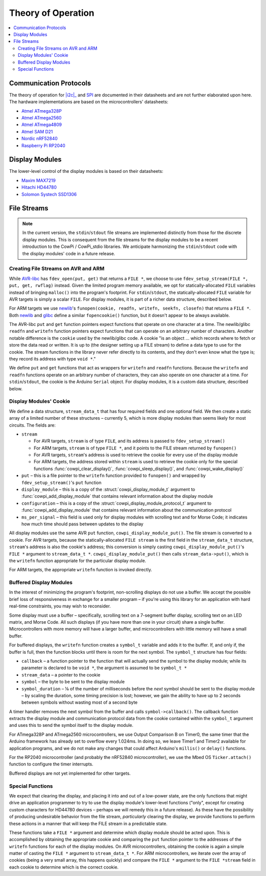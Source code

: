 Theory of Operation
===================

..  _i2c: https://www.nxp.com/docs/en/user-guide/UM10204.pdf

..  contents:: \

Communication Protocols
-----------------------

.. .. `I2C <https://www.nxp.com/docs/en/user-guide/UM10204.pdf>`__ and

The theory of operation for |i2c|_ and `SPI <https://www.analog.com/media/en/analog-dialogue/volume-52/number-3/introduction-to-spi-interface.pdf>`_ are documented in their datasheets and are not further elaborated upon here. 
The hardware implementations are based on the microcontrollers' datasheets:

-  `Atmel ATmega328P <http://ww1.microchip.com/downloads/en/DeviceDoc/Atmel-7810-Automotive-Microcontrollers-ATmega328P_Datasheet.pdf>`_
-  `Atmel ATmega2560 <https://ww1.microchip.com/downloads/en/devicedoc/atmel-2549-8-bit-avr-microcontroller-atmega640-1280-1281-2560-2561_datasheet.pdf>`_
-  `Atmel ATmega4809 <https://ww1.microchip.com/downloads/en/DeviceDoc/ATmega4808-4809-Data-Sheet-DS40002173A.pdf>`_
-  `Atmel SAM D21 <https://ww1.microchip.com/downloads/en/DeviceDoc/SAM_D21_DA1_Family_DataSheet_DS40001882F.pdf>`_
-  `Nordic nRF52840 <https://infocenter.nordicsemi.com/pdf/nRF52840_PS_v1.1.pdf>`_
-  `Raspberry Pi RP2040 <https://datasheets.raspberrypi.com/rp2040/rp2040-datasheet.pdf>`_

Display Modules
---------------

The lower-level control of the display modules is based on their datasheets:

-  `Maxim MAX7219 <https://www.analog.com/media/en/technical-documentation/data-sheets/max7219-max7221.pdf>`_
-  `Hitachi HD44780 <https://www.sparkfun.com/datasheets/LCD/HD44780.pdf>`_
-  `Solomon Systech SSD1306 <https://cdn-shop.adafruit.com/datasheets/SSD1306.pdf>`_

File Streams
------------

..  NOTE::
    In the current version, the ``stdin``/``stdout`` file streams are implemented distinctly from those for the discrete display modules.
    This is consequent from the file streams for the display modules to be a recent introduction to the CowPi / CowPi_stdio libraries. 
    We anticipate harmonizing the ``stdin``/``stdout`` code with the display modules' code in a future release.

Creating File Streams on AVR and ARM
""""""""""""""""""""""""""""""""""""

While `AVR-libc <https://www.nongnu.org/avr-libc/user-manual/group__avr__stdio.html>`_ has ``fdev_open(put, get)`` that returns a ``FILE *``, we choose to use ``fdev_setup_stream(FILE *, put, get, rwflag)`` instead.
Given the limited program memory available, we opt for statically-allocated ``FILE`` variables instead of bringing ``malloc()`` into the program's footprint. 
For ``stdin``/``stdout``, the statically-allocated ``FILE`` variable for AVR targets is simply a scalar ``FILE``. 
For display modules, it is part of a richer data structure, described below.

For ARM targets we use `newlib <https://sourceware.org/newlib/libc.html#funopen>`_\ 's ``funopen(cookie, readfn, writefn, seekfn, closefn)`` that returns a ``FILE *``.
Both `newlib <https://sourceware.org/newlib/libc.html#fopencookie>`__ and `glibc <https://www.gnu.org/software/libc/manual/html_node/Streams-and-Cookies.html>`__ define a similar ``fopencookie()`` function, but it doesn't appear to be always available.

The AVR-libc ``put`` and ``get`` function pointers expect functions that operate on one character at a time. 
The newlib/glibc ``readfn`` and ``writefn`` function pointers expect functions that can operate on an arbitrary number of characters. 
Another notable difference is the ``cookie`` used by the newlib/glibc code. 
A cookie "is an object … which records where to fetch or store the data read or written.
It is up to (the designer setting up a FILE stream) to define a data type to use for the cookie.
The stream functions in the library never refer directly to its contents, and they don't even know what the type is;
they record its address with type ``void *``."

We define ``put`` and ``get`` functions that act as wrappers for ``writefn`` and ``readfn`` functions.
Because the ``writefn`` and ``readfn`` functions operate on an arbitrary number of characters, they can also operate on one character at a time.
For ``stdin``/``stdout``, the cookie is the Arduino ``Serial`` object.
For display modules, it is a custom data structure, described below.

Display Modules' Cookie
"""""""""""""""""""""""

We define a data structure, ``stream_data_t`` that has four required fields and one optional field.
We then create a static array of a limited number of these structures – currently 5, which is more display modules than seems likely for most circuits.
The fields are:

-   ``stream``

    -   For AVR targets, ``stream`` is of type ``FILE``, and its address is passed to ``fdev_setup_stream()``
    -   For ARM targets, ``stream`` is of type ``FILE *``, and it points to the FILE stream returned by ``funopen()``
    -   For AVR targets, ``stream``\ 's address is used to retrieve the cookie for every use of the display module
    -   For ARM targets, the address stored within ``stream`` is used to retrieve the cookie only for the special functions :func:`cowpi_clear_display()`, :func:`cowpi_sleep_display()`, and :func:`cowpi_wake_display()`

-   ``put`` – this is a file pointer to the ``writefn`` function provided to ``funopen()`` and wrapped by ``fdev_setup_stream()``\ 's ``put`` function
-   ``display_module`` – this is a copy of the :struct:`cowpi_display_module_t` argument to :func:`cowpi_add_display_module` that contains relevant information about the display module
-   ``configuration`` – this is a copy of the :struct:`cowpi_display_module_protocol_t` argument to :func:`cowpi_add_display_module` that contains relevant information about the communication protocol
-   ``ms_per_signal`` – this field is used only for display modules with scrolling text and for Morse Code; it indicates how much time should pass between updates to the display

All display modules use the same AVR ``put`` function, ``cowpi_display_module_put()``.
The file stream is converted to a cookie.
For AVR targets, because the statically-allocated ``FILE stream`` is the first field in the ``stream_data_t`` structure, ``stream``\ 's address is also the cookie's address;
this conversion is simply casting ``cowpi_display_module_put()``\ 's ``FILE *`` argument to ``stream_data_t *``.
``cowpi_display_module_put()`` then calls ``stream_data->put()``, which is the ``writefn`` function appropriate for the particular display module.

For ARM targets, the appropriate ``writefn`` function is invoked directly.

Buffered Display Modules
""""""""""""""""""""""""

In the interest of minimizing the program's footprint, non-scrolling displays do not use a buffer.
We accept the possible brief loss of responsiveness in exchange for a smaller program –
if you're using this library for an application with hard real-time constraints, you may wish to reconsider.

Some display must use a buffer –
specifically, scrolling text on a 7-segment buffer display, scrolling text on an LED matrix, and Morse Code.
All such displays (if you have more than one in your circuit) share a single buffer.
Microcontrollers with more memory will have a larger buffer, and microcontrollers with little memory will have a small buffer.

For buffered displays, the ``writefn`` function creates a ``symbol_t`` variable and adds it to the buffer.
If, and only if, the buffer is full, then the function blocks until there is room for the next symbol. The ``symbol_t`` structure has four fields:

-   ``callback`` – a function pointer to the function that will actually send the symbol to the display module; while its parameter is declared to be ``void *``, the argument is assumed to be ``symbol_t *``
-   ``stream_data`` – a pointer to the cookie
-   ``symbol`` – the byte to be sent to the display module
-   ``symbol_duration`` – ⅛ of the number of milliseconds before the *next* symbol should be sent to the display module – by scaling the duration, some timing precision is lost;
    however, we gain the ability to have up to 2 seconds between symbols without wasting most of a second byte

A timer handler removes the next symbol from the buffer and calls ``symbol->callback()``.
The callback function extracts the display module and communication protocol data from the cookie contained within the ``symbol_t`` argument and uses this to send the symbol itself to the display module.

For ATmega328P and ATmega2560 microcontrollers, we use Output Comparison B on Timer0, the same timer that the Arduino framework has already set to overflow every 1.024ms.
In doing so, we leave Timer1 and Timer2 available for application programs, and we do not make any changes that could affect Arduino's ``millis()`` or ``delay()`` functions.

For the RP2040 microcontroller (and probably the nRF52840 microcontroller), we use the Mbed OS ``Ticker.attach()`` function to configure the timer interrupts.

Buffered displays are not yet implemented for other targets.

Special Functions
"""""""""""""""""

We expect that clearing the display, and placing it into and out of a low-power state, are the only functions that might drive an application programmer to try to use the display module's lower-level functions
("only", except for creating custom characters for HD44780 devices – perhaps we will remedy this in a future release).
As these have the possibility of producing undesirable behavior from the file stream, *particularly* clearing the display, we provide functions to perform these actions in a manner that will keep the FILE stream in a predictable state.

These functions take a ``FILE *`` argument and determine which display
module should be acted upon.
This is accomplished by obtaining the appropriate cookie and comparing the ``put`` function pointer to the addresses of the ``writefn`` functions for each of the display modules.
On AVR microcontrollers, obtaining the cookie is again a simple matter of casting the ``FILE *`` argument to ``stream_data_t *``.
For ARM microcontrollers, we iterate over the array of cookies (being a very small array, this happens quickly) and compare the ``FILE *`` argument to the ``FILE *stream`` field in each cookie to determine which is the correct cookie.
